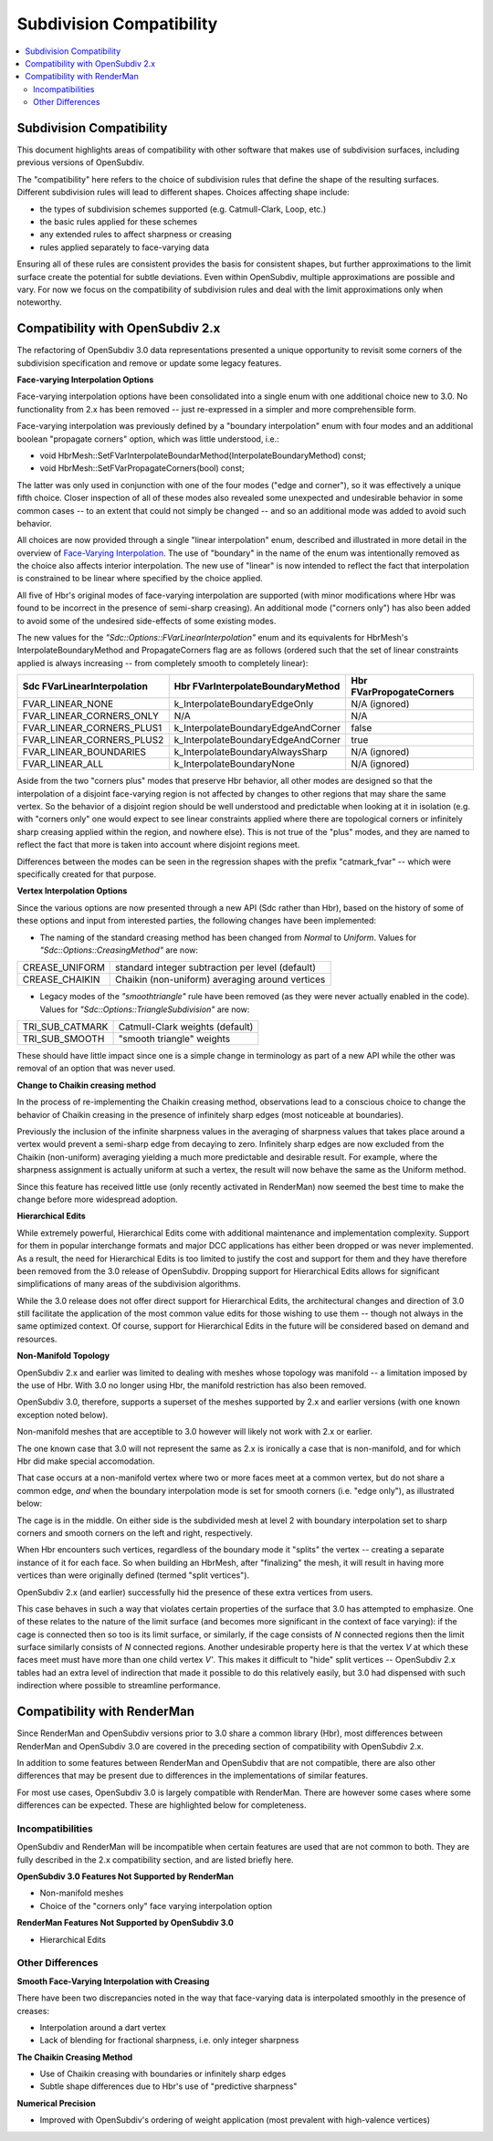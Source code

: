 ..
     Copyright 2015 Pixar

     Licensed under the Apache License, Version 2.0 (the "Apache License")
     with the following modification; you may not use this file except in
     compliance with the Apache License and the following modification to it:
     Section 6. Trademarks. is deleted and replaced with:

     6. Trademarks. This License does not grant permission to use the trade
        names, trademarks, service marks, or product names of the Licensor
        and its affiliates, except as required to comply with Section 4(c) of
        the License and to reproduce the content of the NOTICE file.

     You may obtain a copy of the Apache License at

         http://www.apache.org/licenses/LICENSE-2.0

     Unless required by applicable law or agreed to in writing, software
     distributed under the Apache License with the above modification is
     distributed on an "AS IS" BASIS, WITHOUT WARRANTIES OR CONDITIONS OF ANY
     KIND, either express or implied. See the Apache License for the specific
     language governing permissions and limitations under the Apache License.

Subdivision Compatibility
-------------------------

.. contents::
   :local:
   :backlinks: none


Subdivision Compatibility
=========================

This document highlights areas of compatibility with other software that makes
use of subdivision surfaces, including previous versions of OpenSubdiv.

The "compatibility" here refers to the choice of subdivision rules that define
the shape of the resulting surfaces.  Different subdivision rules will lead to
different shapes.  Choices affecting shape include:

* the types of subdivision schemes supported (e.g. Catmull-Clark, Loop, etc.)

* the basic rules applied for these schemes

* any extended rules to affect sharpness or creasing

* rules applied separately to face-varying data

Ensuring all of these rules are consistent provides the basis for consistent
shapes, but further approximations to the limit surface create the potential
for subtle deviations.  Even within OpenSubdiv, multiple approximations are
possible and vary.  For now we focus on the compatibility of subdivision rules
and deal with the limit approximations only when noteworthy.


Compatibility with OpenSubdiv 2.x
=================================

The refactoring of OpenSubdiv 3.0 data representations presented a unique
opportunity to revisit some corners of the subdivision specification and
remove or update some legacy features.

**Face-varying Interpolation Options**

Face-varying interpolation options have been consolidated into a single enum
with one additional choice new to 3.0.  No functionality from 2.x has been
removed -- just re-expressed in a simpler and more comprehensible form.

Face-varying interpolation was previously defined by a "boundary interpolation"
enum with four modes and an additional boolean "propagate corners" option,
which was little understood, i.e.:

* void HbrMesh::SetFVarInterpolateBoundarMethod(InterpolateBoundaryMethod) const;

* void HbrMesh::SetFVarPropagateCorners(bool) const;

The latter was only used in conjunction with one
of the four modes ("edge and corner"), so it was effectively a unique fifth
choice.  Closer inspection of all of these modes also revealed some unexpected
and undesirable behavior in some common cases -- to an extent that could not
simply be changed -- and so an additional mode was added to avoid such behavior.

All choices are now provided through a single "linear interpolation" enum,
described and illustrated in more detail in the overview of
`Face-Varying Interpolation <subdivision_surfaces.html#face-varying-interpolation-rules>`__.
The use of "boundary" in the name of the enum was intentionally removed
as the choice also affects interior interpolation.  The new use of "linear"
is now intended to reflect the fact that interpolation is constrained to be
linear where specified by the choice applied.

All five of Hbr's original modes of face-varying interpolation are supported
(with minor modifications where Hbr was found to be incorrect in the presence
of semi-sharp creasing).  An additional mode ("corners only") has also been
added to avoid some of the undesired side-effects of some existing modes.

The new values for the *"Sdc::Options::FVarLinearInterpolation"* enum and its
equivalents for HbrMesh's InterpolateBoundaryMethod and PropagateCorners flag
are as follows (ordered such that the set of linear constraints applied is
always increasing -- from completely smooth to completely linear):

============================ ================================== =========================
Sdc FVarLinearInterpolation  Hbr FVarInterpolateBoundaryMethod  Hbr FVarPropogateCorners
============================ ================================== =========================
FVAR_LINEAR_NONE             k_InterpolateBoundaryEdgeOnly      N/A (ignored)
FVAR_LINEAR_CORNERS_ONLY     N/A                                N/A
FVAR_LINEAR_CORNERS_PLUS1    k_InterpolateBoundaryEdgeAndCorner false
FVAR_LINEAR_CORNERS_PLUS2    k_InterpolateBoundaryEdgeAndCorner true
FVAR_LINEAR_BOUNDARIES       k_InterpolateBoundaryAlwaysSharp   N/A (ignored)
FVAR_LINEAR_ALL              k_InterpolateBoundaryNone          N/A (ignored)
============================ ================================== =========================

Aside from the two "corners plus" modes that preserve Hbr behavior, all other
modes are designed so that the interpolation of a disjoint face-varying region
is not affected by changes to other regions that may share the same vertex. So
the behavior of a disjoint region should be well understood and predictable
when looking at it in isolation (e.g. with "corners only" one would expect to
see linear constraints applied where there are topological corners or infinitely
sharp creasing applied within the region, and nowhere else).  This is not true
of the "plus" modes, and they are named to reflect the fact that more is taken
into account where disjoint regions meet.

Differences between the modes can be seen in the regression shapes with the
prefix "catmark_fvar" -- which were specifically created for that purpose.

**Vertex Interpolation Options**

Since the various options are now presented through a new API (Sdc rather than
Hbr), based on the history of some of these options and input from interested
parties, the following changes have been implemented:

* The naming of the standard creasing method has been changed from *Normal*
  to *Uniform*.  Values for *"Sdc::Options::CreasingMethod"* are now:

============== ====================================
CREASE_UNIFORM standard integer subtraction per level (default)
CREASE_CHAIKIN Chaikin (non-uniform) averaging around vertices
============== ====================================

* Legacy modes of the *"smoothtriangle"* rule have been removed (as they
  were never actually enabled in the code). Values for
  *"Sdc::Options::TriangleSubdivision"* are now:

=============== =================
TRI_SUB_CATMARK Catmull-Clark weights (default)
TRI_SUB_SMOOTH  "smooth triangle" weights
=============== =================

These should have little impact since one is a simple change in terminology
as part of a new API while the other was removal of an option that was never
used.

**Change to Chaikin creasing method**

In the process of re-implementing the Chaikin creasing method, observations
lead to a conscious choice to change the behavior of Chaikin creasing in the
presence of infinitely sharp edges (most noticeable at boundaries).

Previously the inclusion of the infinite sharpness values in the averaging
of sharpness values that takes place around a vertex would prevent a
semi-sharp edge from decaying to zero.  Infinitely sharp edges are now
excluded from the Chaikin (non-uniform) averaging yielding a much more
predictable and desirable result.  For example, where the sharpness assignment
is actually uniform at such a vertex, the result will now behave the same as
the Uniform method.

Since this feature has received little use (only recently activated in
RenderMan) now seemed the best time to make the change before more widespread
adoption.

**Hierarchical Edits**

While extremely powerful, Hierarchical Edits come with additional maintenance
and implementation complexity.  Support for them in popular interchange formats
and major DCC applications has either been dropped or was never implemented.
As a result, the need for Hierarchical Edits is too limited to justify the cost
and support for them and they have therefore been removed from the 3.0 release
of OpenSubdiv. Dropping support for Hierarchical Edits allows for significant
simplifications of many areas of the subdivision algorithms.

While the 3.0 release does not offer direct support for Hierarchical Edits,
the architectural changes and direction of 3.0 still facilitate the application
of the most common value edits for those wishing to use them -- though not
always in the same optimized context.  Of course, support for Hierarchical
Edits in the future will be considered based on demand and resources.

**Non-Manifold Topology**

OpenSubdiv 2.x and earlier was limited to dealing with meshes whose topology
was manifold -- a limitation imposed by the use of Hbr.  With 3.0 no longer
using Hbr, the manifold restriction has also been removed.

OpenSubdiv 3.0, therefore, supports a superset of the meshes supported by 2.x
and earlier versions (with one known exception noted below).

Non-manifold meshes that are acceptible to 3.0 however will likely not work
with 2.x or earlier.

The one known case that 3.0 will not represent the same as 2.x is ironically
a case that is non-manifold, and for which Hbr did make special accomodation.

That case occurs at a non-manifold vertex where two or more faces meet
at a common vertex, but do not share a common edge, *and* when the boundary
interpolation mode is set for smooth corners (i.e. "edge only"), as
illustrated below:

.. image:: images/bowtie_vertex.png
   :align: center
   :width: 80%
   :target: images/bowtie_vertex.png

The cage is in the middle.  On either side is the subdivided mesh at level
2 with boundary interpolation set to sharp corners and smooth corners on
the left and right, respectively.

When Hbr encounters such vertices, regardless of the boundary mode it "splits"
the vertex -- creating a separate instance of it for each face.  So when
building an HbrMesh, after "finalizing" the mesh, it will result in having
more vertices than were originally defined (termed "split vertices").

OpenSubdiv 2.x (and earlier) successfully hid the presence of these extra
vertices from users.

This case behaves in such a way that violates certain properties of the
surface that 3.0 has attempted to emphasize.  One of these relates to the
nature of the limit surface (and becomes more significant in the context of
face varying):  if the cage is connected then so too is its limit surface,
or similarly, if the cage consists of *N* connected regions then the limit
surface similarly consists of *N* connected regions.  Another undesirable
property here is that the vertex *V* at which these faces meet must have
more than one child vertex *V'*.  This makes it difficult to "hide" split
vertices -- OpenSubdiv 2.x tables had an extra level of indirection that
made it possible to do this relatively easily, but 3.0 had dispensed with
such indirection where possible to streamline performance.


Compatibility with RenderMan
============================

Since RenderMan and OpenSubdiv versions prior to 3.0 share a common library
(Hbr), most differences between RenderMan and OpenSubdiv 3.0 are covered in the
preceding section of compatibility with OpenSubdiv 2.x.

In addition to some features between RenderMan and OpenSubdiv that are not
compatible, there are also other differences that may be present due to
differences in the implementations of similar features.

For most use cases, OpenSubdiv 3.0 is largely compatible with RenderMan.  There
are however some cases where some differences can be expected.  These are
highlighted below for completeness.

Incompatibilities
+++++++++++++++++

OpenSubdiv and RenderMan will be incompatible when certain features are used
that are not common to both.  They are fully described in the 2.x compatibility 
section, and are listed briefly here.

**OpenSubdiv 3.0 Features Not Supported by RenderMan**

* Non-manifold meshes

* Choice of the "corners only" face varying interpolation option


**RenderMan Features Not Supported by OpenSubdiv 3.0**

* Hierarchical Edits


Other Differences
+++++++++++++++++

**Smooth Face-Varying Interpolation with Creasing**

There have been two discrepancies noted in the way that face-varying data is
interpolated smoothly in the presence of creases:

* Interpolation around a dart vertex

* Lack of blending for fractional sharpness, i.e. only integer sharpness

**The Chaikin Creasing Method**

* Use of Chaikin creasing with boundaries or infinitely sharp edges

* Subtle shape differences due to Hbr's use of "predictive sharpness"

**Numerical Precision**

* Improved with OpenSubdiv's ordering of weight application (most prevalent with
  high-valence vertices)
